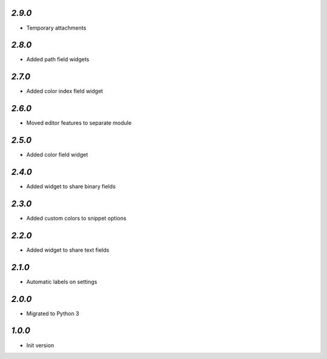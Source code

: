 `2.9.0`
-------

- Temporary attachments

`2.8.0`
-------

- Added path field widgets

`2.7.0`
-------

- Added color index field widget

`2.6.0`
-------

- Moved editor features to separate module

`2.5.0`
-------

- Added color field widget

`2.4.0`
-------

- Added widget to share binary fields

`2.3.0`
-------

- Added custom colors to snippet options

`2.2.0`
-------

- Added widget to share text fields

`2.1.0`
-------

- Automatic labels on settings

`2.0.0`
-------

- Migrated to Python 3

`1.0.0`
-------

- Init version
